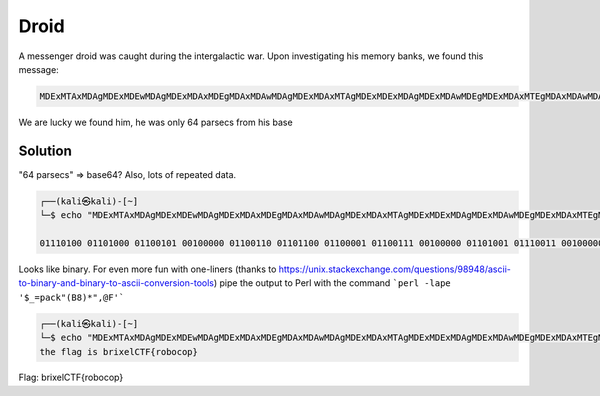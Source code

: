 Droid
-------------------------------------------------------------------------

A messenger droid was caught during the intergalactic war. Upon investigating his memory banks, we found this message:

.. code-block:: shell

    MDExMTAxMDAgMDExMDEwMDAgMDExMDAxMDEgMDAxMDAwMDAgMDExMDAxMTAgMDExMDExMDAgMDExMDAwMDEgMDExMDAxMTEgMDAxMDAwMDAgMDExMDEwMDEgMDExMTAwMTEgMDAxMDAwMDAgMDExMDAwMTAgMDExMTAwMTAgMDExMDEwMDEgMDExMTEwMDAgMDExMDAxMDEgMDExMDExMDAgMDEwMDAwMTEgMDEwMTAxMDAgMDEwMDAxMTAgMDExMTEwMTEgMDExMTAwMTAgMDExMDExMTEgMDExMDAwMTAgMDExMDExMTEgMDExMDAwMTEgMDExMDExMTEgMDExMTAwMDAgMDExMTExMDE=


We are lucky we found him, he was only 64 parsecs from his base


Solution
^^^^^^^^^^^
"64 parsecs" => base64? Also, lots of repeated data. 

.. code-block:: shell

    ┌──(kali㉿kali)-[~]
    └─$ echo "MDExMTAxMDAgMDExMDEwMDAgMDExMDAxMDEgMDAxMDAwMDAgMDExMDAxMTAgMDExMDExMDAgMDExMDAwMDEgMDExMDAxMTEgMDAxMDAwMDAgMDExMDEwMDEgMDExMTAwMTEgMDAxMDAwMDAgMDExMDAwMTAgMDExMTAwMTAgMDExMDEwMDEgMDExMTEwMDAgMDExMDAxMDEgMDExMDExMDAgMDEwMDAwMTEgMDEwMTAxMDAgMDEwMDAxMTAgMDExMTEwMTEgMDExMTAwMTAgMDExMDExMTEgMDExMDAwMTAgMDExMDExMTEgMDExMDAwMTEgMDExMDExMTEgMDExMTAwMDAgMDExMTExMDE=" | base64 -d

    01110100 01101000 01100101 00100000 01100110 01101100 01100001 01100111 00100000 01101001 01110011 00100000 01100010 01110010 01101001 01111000 01100101 01101100 01000011 01010100 01000110 01111011 01110010 01101111 01100010 01101111 01100011 01101111 01110000 01111101  


Looks like binary. For even more fun with one-liners (thanks to `<https://unix.stackexchange.com/questions/98948/ascii-to-binary-and-binary-to-ascii-conversion-tools>`_) pipe the output to Perl
with the command ```perl -lape '$_=pack"(B8)*",@F'```

.. code-block:: shell
    
    ┌──(kali㉿kali)-[~]
    └─$ echo "MDExMTAxMDAgMDExMDEwMDAgMDExMDAxMDEgMDAxMDAwMDAgMDExMDAxMTAgMDExMDExMDAgMDExMDAwMDEgMDExMDAxMTEgMDAxMDAwMDAgMDExMDEwMDEgMDExMTAwMTEgMDAxMDAwMDAgMDExMDAwMTAgMDExMTAwMTAgMDExMDEwMDEgMDExMTEwMDAgMDExMDAxMDEgMDExMDExMDAgMDEwMDAwMTEgMDEwMTAxMDAgMDEwMDAxMTAgMDExMTEwMTEgMDExMTAwMTAgMDExMDExMTEgMDExMDAwMTAgMDExMDExMTEgMDExMDAwMTEgMDExMDExMTEgMDExMTAwMDAgMDExMTExMDE=" | base64 -d | perl -lape '$_=pack"(B8)*",@F'
    the flag is brixelCTF{robocop}


Flag: brixelCTF{robocop}